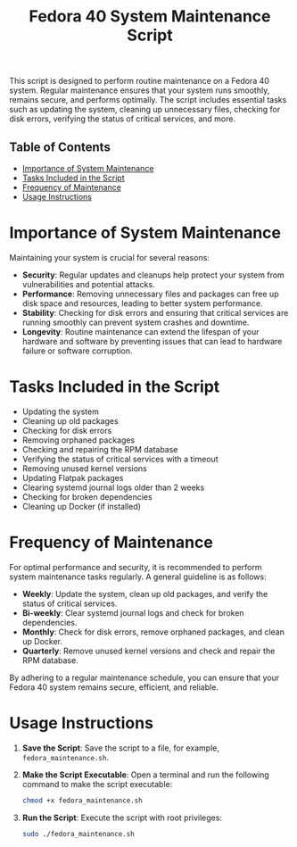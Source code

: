 #+title: Fedora 40 System Maintenance Script


This script is designed to perform routine maintenance on a Fedora 40 system. Regular maintenance ensures that your system runs smoothly, remains secure, and performs optimally. The script includes essential tasks such as updating the system, cleaning up unnecessary files, checking for disk errors, verifying the status of critical services, and more.

** Table of Contents
- [[#importance-of-system-maintenance][Importance of System Maintenance]]
- [[#tasks-included-in-the-script][Tasks Included in the Script]]
- [[#frequency-of-maintenance][Frequency of Maintenance]]
- [[#usage-instructions][Usage Instructions]]

* Importance of System Maintenance
Maintaining your system is crucial for several reasons:
- *Security*: Regular updates and cleanups help protect your system from vulnerabilities and potential attacks.
- *Performance*: Removing unnecessary files and packages can free up disk space and resources, leading to better system performance.
- *Stability*: Checking for disk errors and ensuring that critical services are running smoothly can prevent system crashes and downtime.
- *Longevity*: Routine maintenance can extend the lifespan of your hardware and software by preventing issues that can lead to hardware failure or software corruption.

* Tasks Included in the Script
- Updating the system
- Cleaning up old packages
- Checking for disk errors
- Removing orphaned packages
- Checking and repairing the RPM database
- Verifying the status of critical services with a timeout
- Removing unused kernel versions
- Updating Flatpak packages
- Clearing systemd journal logs older than 2 weeks
- Checking for broken dependencies
- Cleaning up Docker (if installed)

* Frequency of Maintenance
For optimal performance and security, it is recommended to perform system maintenance tasks regularly. A general guideline is as follows:
- *Weekly*: Update the system, clean up old packages, and verify the status of critical services.
- *Bi-weekly*: Clear systemd journal logs and check for broken dependencies.
- *Monthly*: Check for disk errors, remove orphaned packages, and clean up Docker.
- *Quarterly*: Remove unused kernel versions and check and repair the RPM database.

By adhering to a regular maintenance schedule, you can ensure that your Fedora 40 system remains secure, efficient, and reliable.

* Usage Instructions
1. *Save the Script*: Save the script to a file, for example, =fedora_maintenance.sh=.
2. *Make the Script Executable*: Open a terminal and run the following command to make the script executable:
   #+BEGIN_SRC bash
   chmod +x fedora_maintenance.sh
   #+END_SRC
3. *Run the Script*: Execute the script with root privileges:
   #+BEGIN_SRC bash
   sudo ./fedora_maintenance.sh
   #+END_SRC
